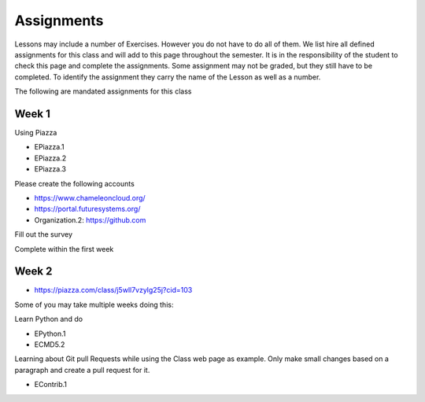 Assignments
===========

Lessons may include a number of Exercises. However you do not have to
do all of them. We list hire all defined assignments for this class
and will add to this page throughout the semester. It is in the
responsibility of the student to check this page and complete the
assignments. Some assignment may not be graded, but they still have to
be completed. To identify the assignment they carry the name of the
Lesson as well as a number.

The following are mandated assignments for this class

Week 1
------

Using Piazza

* EPiazza.1
* EPiazza.2
* EPiazza.3  

Please create the following accounts

* https://www.chameleoncloud.org/ 
* https://portal.futuresystems.org/
* Organization.2: https://github.com 

Fill out the survey
  
Complete within the first week 

Week 2
------

* https://piazza.com/class/j5wll7vzylg25j?cid=103

Some of you may take multiple weeks doing this:

Learn Python and do

* EPython.1
* ECMD5.2

Learning about Git pull Requests while using the Class web page as
example. Only make small changes based on a paragraph and create a
pull request for it. 

* EContrib.1
  
